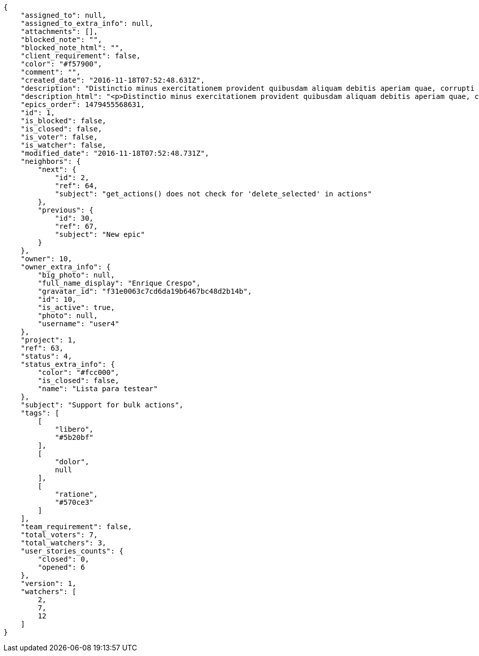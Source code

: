 [source,json]
----
{
    "assigned_to": null,
    "assigned_to_extra_info": null,
    "attachments": [],
    "blocked_note": "",
    "blocked_note_html": "",
    "client_requirement": false,
    "color": "#f57900",
    "comment": "",
    "created_date": "2016-11-18T07:52:48.631Z",
    "description": "Distinctio minus exercitationem provident quibusdam aliquam debitis aperiam quae, corrupti tempora accusamus beatae unde quisquam aliquam, numquam quod repellat obcaecati perferendis laudantium exercitationem deleniti? Tempora quibusdam eius nostrum vero odio fugiat, velit tempore voluptatem, dolor magnam excepturi ex? Doloremque architecto officiis ex error eaque labore neque, vel eveniet dolorem porro nemo ab quidem unde consectetur atque cupiditate, nulla rem inventore quo vero voluptate officia eligendi, necessitatibus tempore voluptas quas consequuntur aliquam neque sint vitae magni blanditiis. Dicta ratione excepturi nesciunt earum ipsa necessitatibus soluta quisquam fugiat consequatur quo, et exercitationem dignissimos porro modi, perferendis quae necessitatibus debitis animi suscipit, molestiae quos quidem ab unde explicabo ducimus.",
    "description_html": "<p>Distinctio minus exercitationem provident quibusdam aliquam debitis aperiam quae, corrupti tempora accusamus beatae unde quisquam aliquam, numquam quod repellat obcaecati perferendis laudantium exercitationem deleniti? Tempora quibusdam eius nostrum vero odio fugiat, velit tempore voluptatem, dolor magnam excepturi ex? Doloremque architecto officiis ex error eaque labore neque, vel eveniet dolorem porro nemo ab quidem unde consectetur atque cupiditate, nulla rem inventore quo vero voluptate officia eligendi, necessitatibus tempore voluptas quas consequuntur aliquam neque sint vitae magni blanditiis. Dicta ratione excepturi nesciunt earum ipsa necessitatibus soluta quisquam fugiat consequatur quo, et exercitationem dignissimos porro modi, perferendis quae necessitatibus debitis animi suscipit, molestiae quos quidem ab unde explicabo ducimus.</p>",
    "epics_order": 1479455568631,
    "id": 1,
    "is_blocked": false,
    "is_closed": false,
    "is_voter": false,
    "is_watcher": false,
    "modified_date": "2016-11-18T07:52:48.731Z",
    "neighbors": {
        "next": {
            "id": 2,
            "ref": 64,
            "subject": "get_actions() does not check for 'delete_selected' in actions"
        },
        "previous": {
            "id": 30,
            "ref": 67,
            "subject": "New epic"
        }
    },
    "owner": 10,
    "owner_extra_info": {
        "big_photo": null,
        "full_name_display": "Enrique Crespo",
        "gravatar_id": "f31e0063c7cd6da19b6467bc48d2b14b",
        "id": 10,
        "is_active": true,
        "photo": null,
        "username": "user4"
    },
    "project": 1,
    "ref": 63,
    "status": 4,
    "status_extra_info": {
        "color": "#fcc000",
        "is_closed": false,
        "name": "Lista para testear"
    },
    "subject": "Support for bulk actions",
    "tags": [
        [
            "libero",
            "#5b20bf"
        ],
        [
            "dolor",
            null
        ],
        [
            "ratione",
            "#570ce3"
        ]
    ],
    "team_requirement": false,
    "total_voters": 7,
    "total_watchers": 3,
    "user_stories_counts": {
        "closed": 0,
        "opened": 6
    },
    "version": 1,
    "watchers": [
        2,
        7,
        12
    ]
}
----
